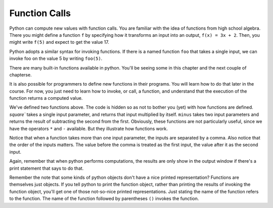 ..  Copyright (C)  Brad Miller, David Ranum, Jeffrey Elkner, Peter Wentworth, Allen B. Downey, Chris
    Meyers, and Dario Mitchell.  Permission is granted to copy, distribute
    and/or modify this document under the terms of the GNU Free Documentation
    License, Version 1.3 or any later version published by the Free Software
    Foundation; with Invariant Sections being Forward, Prefaces, and
    Contributor List, no Front-Cover Texts, and no Back-Cover Texts.  A copy of
    the license is included in the section entitled "GNU Free Documentation
    License".

Function Calls
--------------

Python can compute new values with function calls. You are familiar with the idea of functions from high school algebra. There you might define a function ``f`` by specifying how it transforms an input into an output, ``f(x) = 3x + 2``. Then, you might write ``f(5)`` and expect to get the value 17.

Python adopts a similar syntax for invoking functions. If there is a named function ``foo`` that takes a single input, we can invoke foo on the value 5 by writing ``foo(5)``.

There are many built-in functions available in python. You'll be seeing some in this chapter and the next couple of chapterse. 

It is also possible for programmers to define new functions in their programs. You will learn how to do that later in the course. For now, you just need to learn how to invoke, or call, a function, and understand that the execution of the function returns a computed value.

.. activecode:: functionCalls_1
   :nocanvas:
   :hidecode:
   
   def square(x):
      return x * x
      
   def minus(x, y):
      return x - y

We've defined two functions above. The code is hidden so as not to bother you (yet) with how functions are defined. `square`` takes a single input parameter, and returns that input multiplied by itself. ``minus`` takes two input parameters and returns the result of subtracting the second from the first. Obviously, these functions are not particularly useful, since we have the operators ``*`` and ``-`` available. But they illustrate how functions work.

.. activecode:: functionCalls_2
   :include: functionCalls_1
   :nocanvas:
   
   
   print square(3)
   square(5)
   print minus(6, 4)
   print minus(5, 9)


Notice that when a function takes more than one input parameter, the inputs are separated by a comma. Also notice that the order of the inputs matters. The value before the comma is treated as the first input, the value after it as the second input.

Again, remember that when python performs computations, the results are only show in the output window if there's a print statement that says to do that.

Remember the note that some kinds of python objects don't have a nice printed representation? Functions are themselves just objects. If you tell python to print the function object, rather than printing the results of invoking the function object, you'll get one of those not-so-nice printed representations. Just stating the name of the function refers to the function. The name of the function followed by parentheses ``()`` invokes the function.

.. activecode:: functionCalls_3
   :include: functionCalls_1
   :nocanvas:
   
   
   print square
   print minus

.. mchoicemf:: exercise_functionCalls_1
      :answer_a: minus(5, 8)
      :answer_b: -3
      :answer_c: 3
      :answer_d: nothing will rpint
      :correct: b
      :feedback_a: The result of executing the function call will print out
      :feedback_b: The second is subtracted from the first
      :feedback_c: The second is subtracted from the first
      :feedback_d: The print statement makes the results print

      What will the output be from this code?
       
      .. code-block:: python
       
         print minus(5, 8)
         
.. mchoicemf:: exercise_functionCalls_2
      :answer_a: minus(5, 8)
      :answer_b: -3
      :answer_c: 3
      :answer_d: nothing will rpint
      :correct: a
      :feedback_a: The character sting is treated as a literal and printed out, without executing
      :feedback_b: The character sting is treated as a literal and printed out, without executing
      :feedback_c: The character sting is treated as a literal and printed out, without executing
      :feedback_d: The character sting is treated as a literal and printed out, without executing

      What will the output be from this code?
       
      .. code-block:: python
       
         print "minus(5, 8)"
         
.. mchoicemf:: exercise_functionCalls_3
      :answer_a: minus(5, 8)
      :answer_b: -3
      :answer_c: 3
      :answer_d: nothing will rpint
      :correct: d
      :feedback_a: There is no print statement
      :feedback_b: There is no print statement
      :feedback_c: There is no print statement
      :feedback_d: There is no print statement

      What will the output be from this code?
       
      .. code-block:: python
       
         minus(5, 8)
         
.. mchoicemf:: exercise_functionCalls_4
      :answer_a: minus(5, 8)
      :answer_b: -3
      :answer_c: 3
      :answer_d: nothing will rpint
      :correct: d
      :feedback_a: There is no print statement
      :feedback_b: There is no print statement
      :feedback_c: There is no print statement
      :feedback_d: There is no print statement

      What will the output be from this code?
       
      .. code-block:: python
       
         "minus(5, 8)"